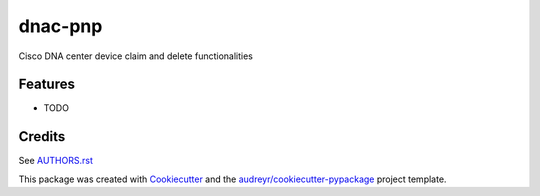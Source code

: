 ========
dnac-pnp
========

Cisco DNA center device claim and delete functionalities

.. image:: https://img.shields.io/badge/License-NTT%20EULA%201.0.1-blue.svg?style=for-the-badge
    :target: https://scm.dimensiondata.com/de-ps/automation/carnival/dnac-pnp/LICENSE
    :alt: License

.. image:: https://img.shields.io/badge/Platform-Windows%20%7C%20Linux-yellowgreen?style=for-the-badge
   :target: https://scm.dimensiondata.com/de-ps/automation/carnival/dnac-pnp
   :alt: OS Support

.. image:: https://img.shields.io/badge/Python-3.6%20%7C%203.7-blue.svg?style=for-the-badge
   :target: https://scm.dimensiondata.com/de-ps/automation/carnival/dnac-pnp
   :alt: Python Version Support

.. image:: https://img.shields.io/badge/code%20style-black-black.svg?style=for-the-badge
    :target: https://github.com/python/black
    :alt: Code Style

.. image:: https://img.shields.io/badge/Project%20Layout-Cookiecutter-green.svg?style=for-the-badge
    :target: https://cookiecutter.readthedocs.io/en/latest/
    :alt: Project Layout


Features
--------

* TODO

Credits
-------

See `AUTHORS.rst <AUTHORS.rst>`_

This package was created with Cookiecutter_ and the `audreyr/cookiecutter-pypackage`_ project template.

.. _Cookiecutter: https://github.com/audreyr/cookiecutter
.. _`audreyr/cookiecutter-pypackage`: https://github.com/audreyr/cookiecutter-pypackage
